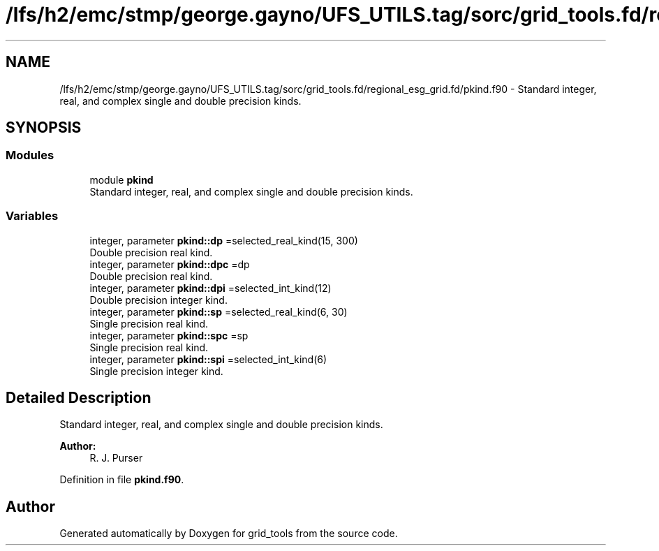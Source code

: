 .TH "/lfs/h2/emc/stmp/george.gayno/UFS_UTILS.tag/sorc/grid_tools.fd/regional_esg_grid.fd/pkind.f90" 3 "Thu Aug 4 2022" "Version 1.8.0" "grid_tools" \" -*- nroff -*-
.ad l
.nh
.SH NAME
/lfs/h2/emc/stmp/george.gayno/UFS_UTILS.tag/sorc/grid_tools.fd/regional_esg_grid.fd/pkind.f90 \- Standard integer, real, and complex single and double precision kinds\&.  

.SH SYNOPSIS
.br
.PP
.SS "Modules"

.in +1c
.ti -1c
.RI "module \fBpkind\fP"
.br
.RI "Standard integer, real, and complex single and double precision kinds\&. "
.in -1c
.SS "Variables"

.in +1c
.ti -1c
.RI "integer, parameter \fBpkind::dp\fP =selected_real_kind(15, 300)"
.br
.RI "Double precision real kind\&. "
.ti -1c
.RI "integer, parameter \fBpkind::dpc\fP =dp"
.br
.RI "Double precision real kind\&. "
.ti -1c
.RI "integer, parameter \fBpkind::dpi\fP =selected_int_kind(12)"
.br
.RI "Double precision integer kind\&. "
.ti -1c
.RI "integer, parameter \fBpkind::sp\fP =selected_real_kind(6, 30)"
.br
.RI "Single precision real kind\&. "
.ti -1c
.RI "integer, parameter \fBpkind::spc\fP =sp"
.br
.RI "Single precision real kind\&. "
.ti -1c
.RI "integer, parameter \fBpkind::spi\fP =selected_int_kind(6)"
.br
.RI "Single precision integer kind\&. "
.in -1c
.SH "Detailed Description"
.PP 
Standard integer, real, and complex single and double precision kinds\&. 


.PP
\fBAuthor:\fP
.RS 4
R\&. J\&. Purser 
.RE
.PP

.PP
Definition in file \fBpkind\&.f90\fP\&.
.SH "Author"
.PP 
Generated automatically by Doxygen for grid_tools from the source code\&.
